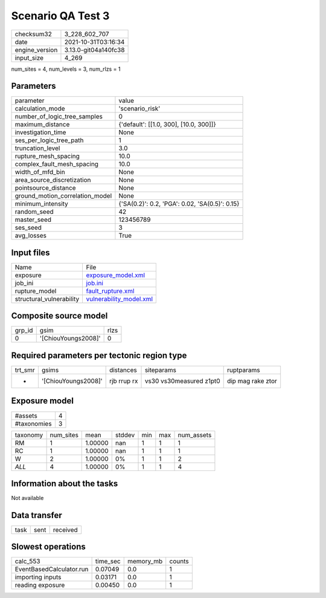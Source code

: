 Scenario QA Test 3
==================

+----------------+----------------------+
| checksum32     | 3_228_602_707        |
+----------------+----------------------+
| date           | 2021-10-31T03:16:34  |
+----------------+----------------------+
| engine_version | 3.13.0-git04a140fc38 |
+----------------+----------------------+
| input_size     | 4_269                |
+----------------+----------------------+

num_sites = 4, num_levels = 3, num_rlzs = 1

Parameters
----------
+---------------------------------+------------------------------------------------+
| parameter                       | value                                          |
+---------------------------------+------------------------------------------------+
| calculation_mode                | 'scenario_risk'                                |
+---------------------------------+------------------------------------------------+
| number_of_logic_tree_samples    | 0                                              |
+---------------------------------+------------------------------------------------+
| maximum_distance                | {'default': [[1.0, 300], [10.0, 300]]}         |
+---------------------------------+------------------------------------------------+
| investigation_time              | None                                           |
+---------------------------------+------------------------------------------------+
| ses_per_logic_tree_path         | 1                                              |
+---------------------------------+------------------------------------------------+
| truncation_level                | 3.0                                            |
+---------------------------------+------------------------------------------------+
| rupture_mesh_spacing            | 10.0                                           |
+---------------------------------+------------------------------------------------+
| complex_fault_mesh_spacing      | 10.0                                           |
+---------------------------------+------------------------------------------------+
| width_of_mfd_bin                | None                                           |
+---------------------------------+------------------------------------------------+
| area_source_discretization      | None                                           |
+---------------------------------+------------------------------------------------+
| pointsource_distance            | None                                           |
+---------------------------------+------------------------------------------------+
| ground_motion_correlation_model | None                                           |
+---------------------------------+------------------------------------------------+
| minimum_intensity               | {'SA(0.2)': 0.2, 'PGA': 0.02, 'SA(0.5)': 0.15} |
+---------------------------------+------------------------------------------------+
| random_seed                     | 42                                             |
+---------------------------------+------------------------------------------------+
| master_seed                     | 123456789                                      |
+---------------------------------+------------------------------------------------+
| ses_seed                        | 3                                              |
+---------------------------------+------------------------------------------------+
| avg_losses                      | True                                           |
+---------------------------------+------------------------------------------------+

Input files
-----------
+--------------------------+------------------------------------------------------+
| Name                     | File                                                 |
+--------------------------+------------------------------------------------------+
| exposure                 | `exposure_model.xml <exposure_model.xml>`_           |
+--------------------------+------------------------------------------------------+
| job_ini                  | `job.ini <job.ini>`_                                 |
+--------------------------+------------------------------------------------------+
| rupture_model            | `fault_rupture.xml <fault_rupture.xml>`_             |
+--------------------------+------------------------------------------------------+
| structural_vulnerability | `vulnerability_model.xml <vulnerability_model.xml>`_ |
+--------------------------+------------------------------------------------------+

Composite source model
----------------------
+--------+---------------------+------+
| grp_id | gsim                | rlzs |
+--------+---------------------+------+
| 0      | '[ChiouYoungs2008]' | 0    |
+--------+---------------------+------+

Required parameters per tectonic region type
--------------------------------------------
+---------+---------------------+-------------+-------------------------+-------------------+
| trt_smr | gsims               | distances   | siteparams              | ruptparams        |
+---------+---------------------+-------------+-------------------------+-------------------+
| *       | '[ChiouYoungs2008]' | rjb rrup rx | vs30 vs30measured z1pt0 | dip mag rake ztor |
+---------+---------------------+-------------+-------------------------+-------------------+

Exposure model
--------------
+-------------+---+
| #assets     | 4 |
+-------------+---+
| #taxonomies | 3 |
+-------------+---+

+----------+-----------+---------+--------+-----+-----+------------+
| taxonomy | num_sites | mean    | stddev | min | max | num_assets |
+----------+-----------+---------+--------+-----+-----+------------+
| RM       | 1         | 1.00000 | nan    | 1   | 1   | 1          |
+----------+-----------+---------+--------+-----+-----+------------+
| RC       | 1         | 1.00000 | nan    | 1   | 1   | 1          |
+----------+-----------+---------+--------+-----+-----+------------+
| W        | 2         | 1.00000 | 0%     | 1   | 1   | 2          |
+----------+-----------+---------+--------+-----+-----+------------+
| *ALL*    | 4         | 1.00000 | 0%     | 1   | 1   | 4          |
+----------+-----------+---------+--------+-----+-----+------------+

Information about the tasks
---------------------------
Not available

Data transfer
-------------
+------+------+----------+
| task | sent | received |
+------+------+----------+

Slowest operations
------------------
+--------------------------+----------+-----------+--------+
| calc_553                 | time_sec | memory_mb | counts |
+--------------------------+----------+-----------+--------+
| EventBasedCalculator.run | 0.07049  | 0.0       | 1      |
+--------------------------+----------+-----------+--------+
| importing inputs         | 0.03171  | 0.0       | 1      |
+--------------------------+----------+-----------+--------+
| reading exposure         | 0.00450  | 0.0       | 1      |
+--------------------------+----------+-----------+--------+